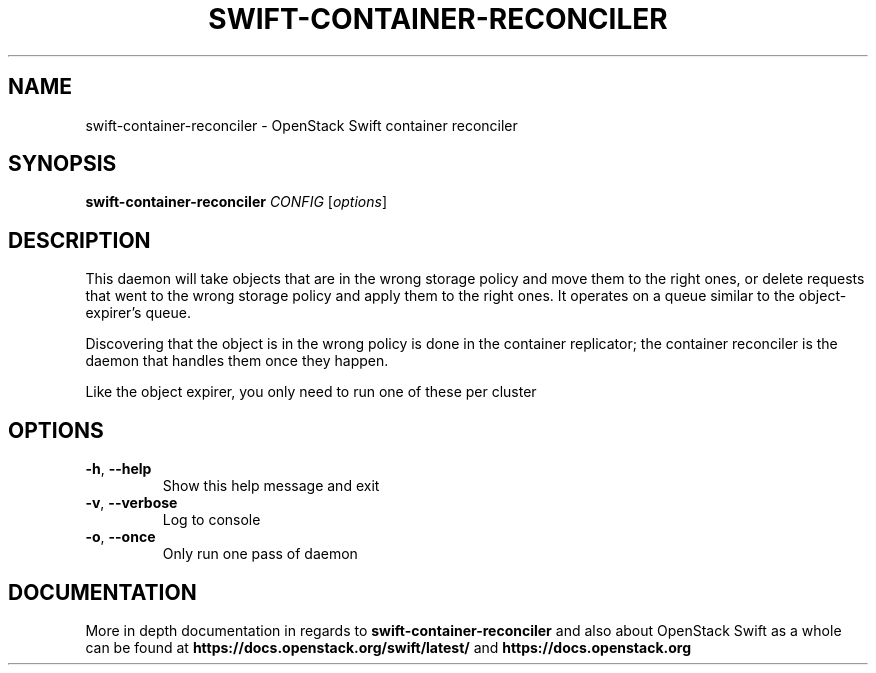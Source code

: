 .\"
.\" Copyright (c) 2016 OpenStack Foundation.
.\"
.\" Licensed under the Apache License, Version 2.0 (the "License");
.\" you may not use this file except in compliance with the License.
.\" You may obtain a copy of the License at
.\"
.\"    http://www.apache.org/licenses/LICENSE-2.0
.\"
.\" Unless required by applicable law or agreed to in writing, software
.\" distributed under the License is distributed on an "AS IS" BASIS,
.\" WITHOUT WARRANTIES OR CONDITIONS OF ANY KIND, either express or
.\" implied.
.\" See the License for the specific language governing permissions and
.\" limitations under the License.
.\"
.TH SWIFT-CONTAINER-RECONCILER "1" "August 2016" "OpenStack Swift"

.SH NAME
swift\-container\-reconciler \- OpenStack Swift container reconciler

.SH SYNOPSIS
.B swift\-container\-reconciler
\fICONFIG \fR[\fIoptions\fR]

.SH DESCRIPTION
.PP
This daemon will take objects that are in the wrong storage policy and
move them to the right ones, or delete requests that went to the wrong
storage policy and apply them to the right ones. It operates on a
queue similar to the object-expirer's queue.

Discovering that the object is in the wrong policy is done in the container
replicator; the container reconciler is the daemon that handles them once they
happen.

Like the object expirer, you only need to run one of these per cluster

.SH OPTIONS
.TP
\fB\-h\fR, \fB\-\-help\fR
Show this help message and exit
.TP
\fB\-v\fR, \fB\-\-verbose\fR
Log to console
.TP
\fB\-o\fR, \fB\-\-once\fR
Only run one pass of daemon
.PP

.SH DOCUMENTATION
.LP
More in depth documentation in regards to
.BI swift\-container\-reconciler
and also about OpenStack Swift as a whole can be found at
.BI https://docs.openstack.org/swift/latest/
and
.BI https://docs.openstack.org

